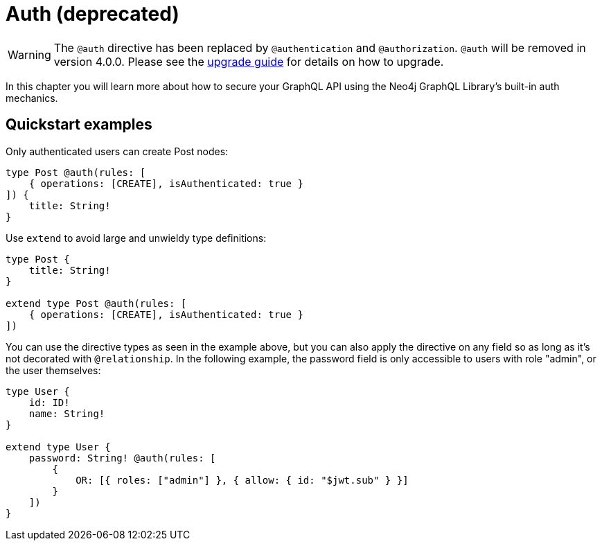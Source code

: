 [[auth]]
= Auth (deprecated)

WARNING: The `@auth` directive has been replaced by `@authentication` and `@authorization`. `@auth` will be removed in version 4.0.0. 
Please see the xref::migration/v4-migration/authorization.adoc[upgrade guide] for details on how to upgrade.

In this chapter you will learn more about how to secure your GraphQL API using the Neo4j GraphQL Library's built-in auth mechanics.

== Quickstart examples

Only authenticated users can create Post nodes:

[source, graphql, indent=0]
----
type Post @auth(rules: [
    { operations: [CREATE], isAuthenticated: true }
]) {
    title: String!
}
----

Use `extend` to avoid large and unwieldy type definitions:

[source, graphql, indent=0]
----
type Post {
    title: String!
}

extend type Post @auth(rules: [
    { operations: [CREATE], isAuthenticated: true }
])
----

You can use the directive types as seen in the example above, but you can also apply the directive on any field so as long as it's not decorated with `@relationship`. In the following example, the password field is only accessible to users with role "admin", or the user themselves:

[source, graphql, indent=0]
----
type User {
    id: ID!
    name: String!
}

extend type User {
    password: String! @auth(rules: [
        {
            OR: [{ roles: ["admin"] }, { allow: { id: "$jwt.sub" } }]
        }
    ])
}
----
